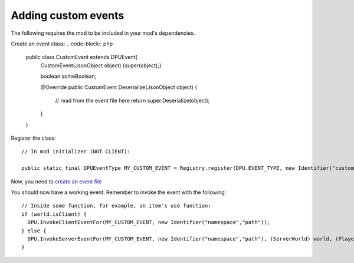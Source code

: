 Adding custom events
==============
The following requires the mod to be included in your mod's dependencies.

Create an event class:
..  code-block:: php
   public class CustomEvent extends DPUEvent{
      CustomEvent(JsonObject object) {super(object);}
      
      boolean someBoolean;
      
      @Override
      public CustomEvent Deserialize(JsonObject object) {
          // read from the event file here
          return super.Deserialize(object);
      }
   }

Register the class:
::
  // In mod initializer (NOT CLIENT):
  
  public static final DPUEventType MY_CUSTOM_EVENT = Registry.register(DPU.EVENT_TYPE, new Identifier("custom_event"), new DPUEventType(CustomEvent.class));

Now, you need to `create an event file  </api/events>`_

You should now have a working event. Remember to invoke the event with the following: 
::
  // Inside some function, for example, an item's use function:
  if (world.isClient) {
    DPU.InvokeClientEventFor(MY_CUSTOM_EVENT, new Identifier("namespace","path"));
  } else {
    DPU.InvokeServerEventFor(MY_CUSTOM_EVENT, new Identifier("namespace","path"), (ServerWorld) world, (PlayerEntity)user);
  }
